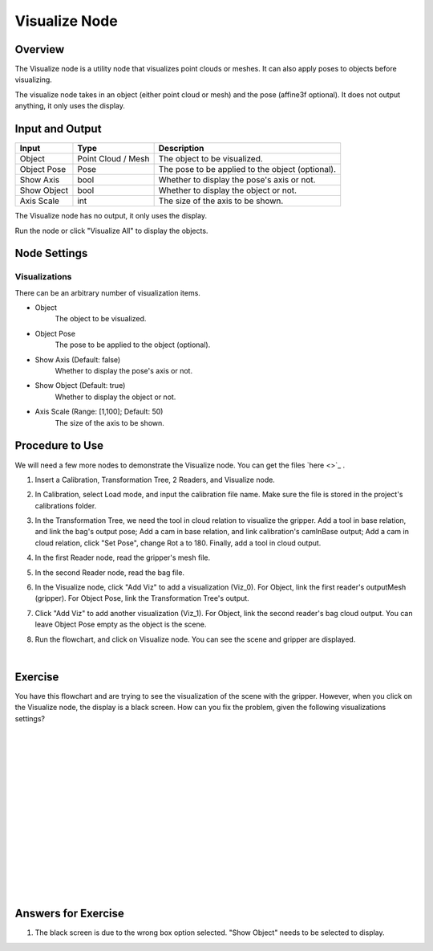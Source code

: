 Visualize Node
============================

Overview
-------------
The Visualize node is a utility node that visualizes point clouds or meshes. It can also apply poses to objects before visualizing.

The visualize node takes in an object (either point cloud or mesh) and the pose (affine3f optional). It does not output anything, it only uses the display.

.. image:: Images/visualize/visualize_overview_1.png
   :align: center

.. image:: Images/visualize/visualize_overview_2.png
   :align: center

.. image:: Images/visualize/visualize_overview_3.png
   :align: center

Input and Output
---------------------------

+-------------------------+--------------------+------------------------------------------------------------------------+
| Input                   | Type               | Description                                                            |
+=========================+====================+========================================================================+
| Object                  | Point Cloud / Mesh | The object to be visualized.                                           |
+-------------------------+--------------------+------------------------------------------------------------------------+
| Object Pose             | Pose               | The pose to be applied to the object (optional).                       |
+-------------------------+--------------------+------------------------------------------------------------------------+
| Show Axis               | bool               | Whether to display the pose's axis or not.                             |
+-------------------------+--------------------+------------------------------------------------------------------------+
| Show Object             | bool               | Whether to display the object or not.                                  |
+-------------------------+--------------------+------------------------------------------------------------------------+
| Axis Scale              | int                | The size of the axis to be shown.                                      |
+-------------------------+--------------------+------------------------------------------------------------------------+

The Visualize node has no output, it only uses the display.

Run the node or click "Visualize All" to display the objects.

Node Settings
---------------------------

Visualizations
~~~~~~~~~~~~~~~

.. image:: Images/visualize/visualize_node_settings_visualizations.png
   :align: center

There can be an arbitrary number of visualization items.

- Object
   The object to be visualized.

- Object Pose
   The pose to be applied to the object (optional).

- Show Axis (Default: false)
   Whether to display the pose's axis or not.

- Show Object (Default: true)
   Whether to display the object or not.

- Axis Scale (Range: [1,100]; Default: 50)
   The size of the axis to be shown.

Procedure to Use
---------------------------
We will need a few more nodes to demonstrate the Visualize node. You can get the files `here <>`_ .

1. Insert a Calibration, Transformation Tree, 2 Readers, and Visualize node.
    .. image:: Images/visualize/visualize_procedure_1.png
       :align: center

2. In Calibration, select Load mode, and input the calibration file name. Make sure the file is stored in the project's calibrations folder. 
    .. image:: Images/visualize/visualize_procedure_2.png
       :align: center

3. In the Transformation Tree, we need the tool in cloud relation to visualize the gripper. Add a tool in base relation, and link the bag's output pose; Add a cam in base relation, and link calibration's camInBase output; Add a cam in cloud relation, click "Set Pose", change Rot a to 180. Finally, add a tool in cloud output.
    .. image:: Images/visualize/visualize_procedure_3_1.png
       :align: center

4. In the first Reader node, read the gripper's mesh file.
    .. image:: Images/visualize/visualize_procedure_4.png
       :align: center

5. In the second Reader node, read the bag file.
    .. image:: Images/visualize/visualize_procedure_5.png
       :align: center

6. In the Visualize node, click "Add Viz" to add a visualization (Viz_0). For Object, link the first reader's outputMesh (gripper). For Object Pose, link the Transformation Tree's output.
    .. image:: Images/visualize/visualize_procedure_6.png
       :align: center

7. Click "Add Viz" to add another visualization (Viz_1). For Object, link the second reader's bag cloud output. You can leave Object Pose empty as the object is the scene.
    .. image:: Images/visualize/visualize_procedure_7.png
       :align: center

8. Run the flowchart, and click on Visualize node. You can see the scene and gripper are displayed.
    .. image:: Images/visualize/visualize_procedure_8.png
       :align: center
|

Exercise
---------------------------
You have this flowchart and are trying to see the visualization of the scene with the gripper. However, when you click on the Visualize node, the display is a black screen. How can you fix the problem, given the following visualizations settings?

.. image:: Images/visualize/visualize_exercise_1.png
   :align: center

|
|
|
|
|
|
|
|
|
|
|
|
|
|
|

Answers for Exercise
---------------------------
1. The black screen is due to the wrong box option selected. "Show Object" needs to be selected to display.

